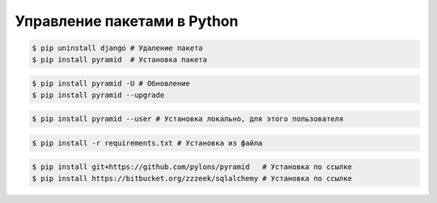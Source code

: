 Управление пакетами в Python
============================

.. code-block:: bash

   $ pip uninstall django # Удаление пакета
   $ pip install pyramid  # Установка пакета

.. code-block:: bash

   $ pip install pyramid -U # Обновление
   $ pip install pyramid --upgrade

.. code-block:: bash

   $ pip install pyramid --user # Установка локально, для этого пользователя

.. code-block:: bash

   $ pip install -r requirements.txt # Установка из файла

.. code-block:: bash

   $ pip install git+https://github.com/pylons/pyramid   # Установка по ссылке
   $ pip install https://bitbucket.org/zzzeek/sqlalchemy # Установка по ссылке
